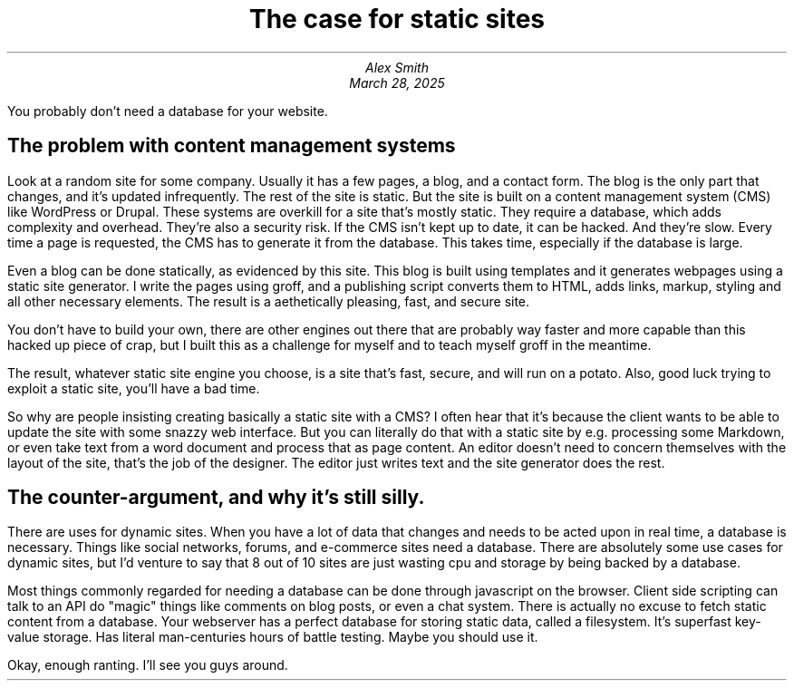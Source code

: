 .MS
.TL
The case for static sites
.AU
Alex Smith
.DA
March 28, 2025
.PP
You probably don't need a database for your website.
.SH
The problem with content management systems
.PP
Look at a random site for some company. Usually it has a few pages, a blog, and
a contact form. The blog is the only part that changes, and it's updated
infrequently. The rest of the site is static. But the site is built on a
content management system (CMS) like WordPress or Drupal. These systems are
overkill for a site that's mostly static. They require a database, which adds
complexity and overhead. They're also a security risk. If the CMS isn't kept up
to date, it can be hacked. And they're slow. Every time a page is requested,
the CMS has to generate it from the database. This takes time, especially if
the database is large.
.PP
Even a blog can be done statically, as evidenced by this site. This blog is
built using templates and it generates webpages using a static site generator.
I write the pages using groff, and a publishing script converts them to HTML,
adds links, markup, styling and all other necessary elements. The result is a
aethetically pleasing, fast, and secure site.
.PP
You don't have to build your own, there are other engines out there that are
probably way faster and more capable than this hacked up piece of crap, but I
built this as a challenge for myself and to teach myself groff in the meantime.
.PP
The result, whatever static site engine you choose, is a site that's fast,
secure, and will run on a potato. Also, good luck trying to exploit a static
site, you'll have a bad time.
.PP
So why are people insisting creating basically a static site with a CMS? I
often hear that it's because the client wants to be able to update the site
with some snazzy web interface. But you can literally do that with a static
site by e.g. processing some Markdown, or even take text from a word document
and process that as page content. An editor doesn't need to concern themselves
with the layout of the site, that's the job of the designer. The editor just
writes text and the site generator does the rest.
.SH
The counter-argument, and why it's still silly.
.PP
There are uses for dynamic sites. When you have a lot of data that changes
and needs to be acted upon in real time, a database is necessary. Things like
social networks, forums, and e-commerce sites need a database. There are absolutely
some use cases for dynamic sites, but I'd venture to say that 8 out of 10 sites
are just wasting cpu and storage by being backed by a database.
.PP
Most things commonly regarded for needing a database can be done through javascript
on the browser. Client side scripting can talk to an API do "magic" things like
comments on blog posts, or even a chat system. There is actually no excuse to fetch
static content from a database. Your webserver has a perfect database for storing
static data, called a filesystem. It's superfast key-value storage. Has literal
man-centuries hours of battle testing. Maybe you should use it.
.PP
Okay, enough ranting. I'll see you guys around.


